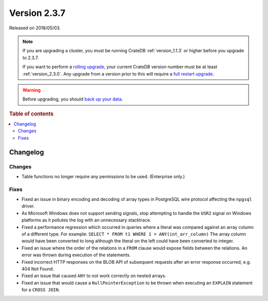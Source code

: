 .. _version_2.3.7:

=============
Version 2.3.7
=============

Released on 2018/05/03.

.. NOTE::

    If you are upgrading a cluster, you must be running CrateDB
    :ref:`version_1.1.3` or higher before you upgrade to 2.3.7.

    If you want to perform a `rolling upgrade`_, your current CrateDB version
    number must be at least :ref:`version_2.3.0`. Any upgrade from a version
    prior to this will require a `full restart upgrade`_.

.. WARNING::

    Before upgrading, you should `back up your data`_.

.. _rolling upgrade: https://crate.io/docs/crate/howtos/en/latest/admin/rolling-upgrade.html
.. _full restart upgrade: https://crate.io/docs/crate/howtos/en/latest/admin/full-restart-upgrade.html
.. _back up your data: https://crate.io/a/backing-up-and-restoring-cratedb/

.. rubric:: Table of contents

.. contents::
   :local:

Changelog
=========

Changes
-------

- Table functions no longer require any permissions to be used. (Enterprise
  only.)

Fixes
-----

- Fixed an issue in binary encoding and decoding of array types in PostgreSQL
  wire protocol affecting the ``npgsql`` driver.

- As Microsoft Windows does not support sending signals, stop attempting to
  handle the ``USR2`` signal on Windows platforms as it pollutes the log with
  an unnecessary stacktrace.

- Fixed a performance regression which occurred in queries where a literal was
  compared against an array column of a different type. For example:
  ``SELECT * FROM t1 WHERE 1 = ANY(int_arr_column)``
  The array column would have been converted to long although the literal on
  the left could have been converted to integer.

- Fixed an issue where the order of the relations in a ``FROM`` clause would
  expose fields between the relations. An error was thrown during execution of
  the statements.

- Fixed incorrect HTTP responses on the BLOB API of subsequent requests after
  an error response occurred, e.g. 404 Not Found.

- Fixed an issue that caused ``ANY`` to not work correctly on nested arrays.

- Fixed an issue that would cause a ``NullPointerException`` to be thrown when
  executing an ``EXPLAIN`` statement for a ``CROSS JOIN``.
